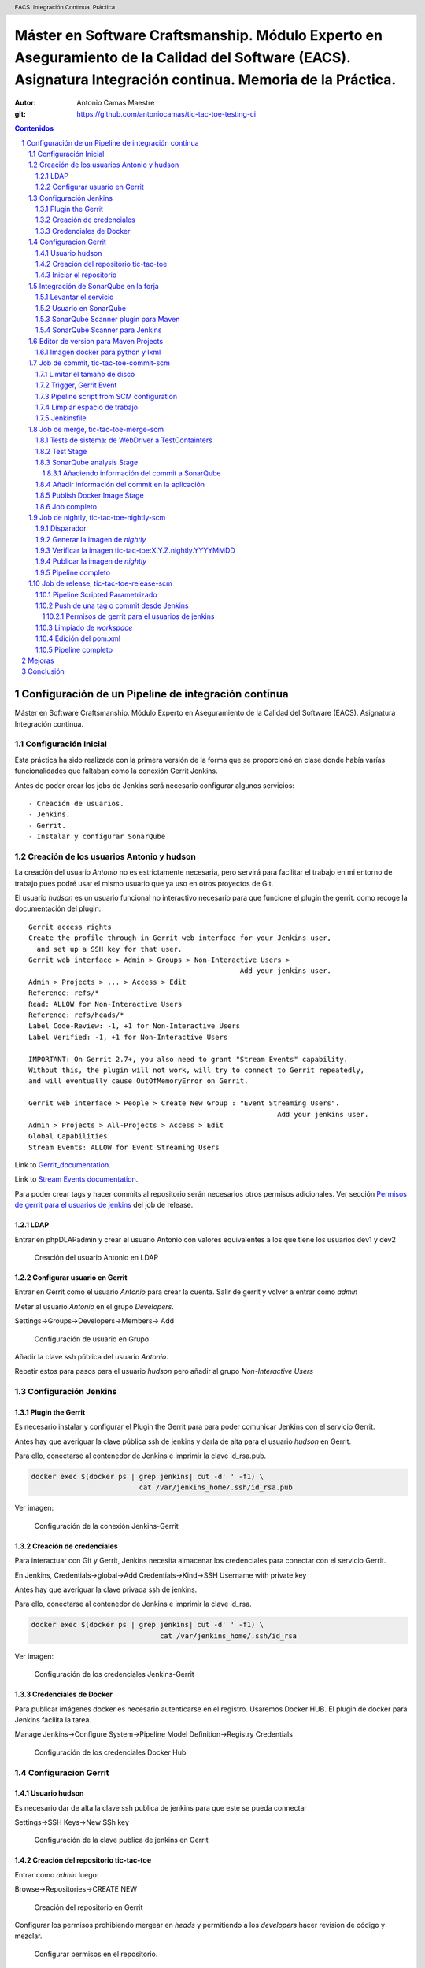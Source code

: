 =============================================================================================================================================================
Máster en Software Craftsmanship. Módulo Experto en Aseguramiento de la Calidad del Software (EACS). Asignatura Integración continua. Memoria de la Práctica.
=============================================================================================================================================================

:Autor: Antonio Camas Maestre
:git: https://github.com/antoniocamas/tic-tac-toe-testing-ci

.. header:: EACS. Integración Continua. Práctica
   
.. sectnum:: 
   
.. contents:: Contenidos
	      
.. raw:: pdf

   PageBreak


Configuración de un Pipeline de integración contínua
========================================================

Máster en Software Craftsmanship. Módulo Experto en Aseguramiento de la Calidad del Software (EACS). Asignatura Integración continua.


Configuración Inicial
---------------------

Esta práctica ha sido realizada con la primera versión de la forma que se proporcionó en clase donde había varías funcionalidades que faltaban como la conexión Gerrit Jenkins.

Antes de poder crear los jobs de Jenkins será necesario configurar algunos servicios::

  - Creación de usuarios.
  - Jenkins.
  - Gerrit.
  - Instalar y configurar SonarQube

Creación de los usuarios Antonio y hudson
-----------------------------------------

La creación del usuario *Antonio* no es estrictamente necesaria, pero servirá para facilitar el trabajo en mi entorno
de trabajo pues podré usar el mismo usuario que ya uso en otros proyectos de Git.

El usuario *hudson* es un usuario funcional no interactivo necesario para que funcione el plugin the gerrit. como recoge la
documentación del plugin::

   Gerrit access rights
   Create the profile through in Gerrit web interface for your Jenkins user,
     and set up a SSH key for that user.
   Gerrit web interface > Admin > Groups > Non-Interactive Users >
                                                      Add your jenkins user.
   Admin > Projects > ... > Access > Edit
   Reference: refs/*
   Read: ALLOW for Non-Interactive Users
   Reference: refs/heads/*
   Label Code-Review: -1, +1 for Non-Interactive Users
   Label Verified: -1, +1 for Non-Interactive Users

   IMPORTANT: On Gerrit 2.7+, you also need to grant "Stream Events" capability.
   Without this, the plugin will not work, will try to connect to Gerrit repeatedly,
   and will eventually cause OutOfMemoryError on Gerrit.

   Gerrit web interface > People > Create New Group : "Event Streaming Users".
                                                               Add your jenkins user.
   Admin > Projects > All-Projects > Access > Edit
   Global Capabilities
   Stream Events: ALLOW for Event Streaming Users


Link to `Gerrit_documentation <http://gerrit-documentation.googlecode.com/svn/Documentation/2.4.2/access-control.html#examples_cisystem>`_.
   
Link to `Stream Events documentation  <https://gerrit-documentation.googlecode.com/svn/Documentation/2.7/access-control.html#capability_streamEvents>`_.
   
Para poder crear tags y hacer commits al repositorio serán necesarios otros permisos adicionales. Ver sección `Permisos de gerrit para el usuarios de jenkins`_ del job de release.
   

LDAP
^^^^

Entrar en phpDLAPadmin y crear el usuario Antonio con valores equivalentes a los que tiene los usuarios dev1 y dev2

.. figure:: resources/config_ldap_create_new_user.png
	 
   Creación del usuario Antonio en LDAP


Configurar usuario en Gerrit
^^^^^^^^^^^^^^^^^^^^^^^^^^^^

Entrar en Gerrit como el usuario *Antonio* para crear la cuenta.
Salir de gerrit y volver a entrar como *admin*

Meter al usuario *Antonio* en el grupo *Developers*.

Settings->Groups->Developers->Members-> Add

.. figure:: resources/config_gerrit_user_to_developer.png
	 
   Configuración de usuario en Grupo

Añadir la clave ssh pública del usuario *Antonio*.

Repetir estos para pasos para el usuario *hudson* pero añadir al grupo *Non-Interactive Users*

    
Configuración Jenkins
----------------------

Plugin the Gerrit
^^^^^^^^^^^^^^^^^

Es necesario instalar y configurar el Plugin the Gerrit para para poder comunicar Jenkins con el servicio Gerrit.

Antes hay que averiguar la clave pública ssh de jenkins y darla de alta para el usuario *hudson* en Gerrit.

Para ello, conectarse al contenedor de Jenkins e imprimir la clave id_rsa.pub.

.. code:: bash
	  
	  docker exec $(docker ps | grep jenkins| cut -d' ' -f1) \
	                            cat /var/jenkins_home/.ssh/id_rsa.pub
	  

Ver imagen:


.. figure:: resources/config_jenkins_gerrit.png
   :alt: Connection Jenkins-Gerrit configuration
	 
   Configuración de la conexión Jenkins-Gerrit 


Creación de credenciales
^^^^^^^^^^^^^^^^^^^^^^^^

Para interactuar con Git y Gerrit, Jenkins necesita almacenar los credenciales para conectar con el servicio Gerrit.

En Jenkins, Credentials->global->Add Credentials->Kind->SSH Username with private key

Antes hay que averiguar la clave privada ssh de jenkins.

Para ello, conectarse al contenedor de Jenkins e imprimir la clave id_rsa.

.. code:: bash
	  
	  docker exec $(docker ps | grep jenkins| cut -d' ' -f1) \
	                                 cat /var/jenkins_home/.ssh/id_rsa
	  

Ver imagen:


.. figure:: resources/config_jenkins_credentials_jenkins.png
   :alt: Connection Jenkins-Gerrit configuration
	 
   Configuración de los credenciales Jenkins-Gerrit 


Credenciales de Docker
^^^^^^^^^^^^^^^^^^^^^^

Para publicar imágenes docker es necesario autenticarse en el registro. Usaremos Docker HUB.
El plugin de docker para Jenkins facilita la tarea.

Manage Jenkins->Configure System->Pipeline Model Definition->Registry Credentials

.. figure:: resources/config_jenkins_credentials_docker.png
	 
   Configuración de los credenciales Docker Hub

   
Configuracion Gerrit
--------------------

Usuario hudson
^^^^^^^^^^^^^^

Es necesario dar de alta la clave ssh publica de jenkins para que este se pueda connectar

Settings->SSH Keys->New SSh key

.. figure:: resources/config_gerrit_ssh_key_admin.png
   :alt: Configuración de la clave publica de jenkins en Gerrit
	 
   Configuración de la clave publica de jenkins en Gerrit



Creación del repositorio tic-tac-toe
^^^^^^^^^^^^^^^^^^^^^^^^^^^^^^^^^^^^

Entrar como *admin* luego:

Browse->Repositories->CREATE NEW

.. figure:: resources/config_gerrit_create_git_respository.png
	 
   Creación del repositorio en Gerrit


Configurar los permisos prohibiendo mergear en *heads* y permitiendo a los *developers* hacer revision de código y mezclar.


.. figure:: resources/config_gerrit_repo_rights.png
	 
   Configurar permisos en el repositorio.

	    
Iniciar el repositorio
^^^^^^^^^^^^^^^^^^^^^^

Esto se puede hacer de diversas formas. Pidiendo a Gerrit que cree el commit inicial, clonando y copiando los archivos del proyecto para añadirlos a un segundo commit ya con nuestro código.

O como lo vamos a hacer aquí en el que no tendremos ese commit inicial vacío.

Partiendo de un directorio que contiene el código fuente de tic-tac-toe-testing. Borrar el directorio *.git* si es que ya existía. Esto no es estricamente necesario, podríamos tener un repositorio con dos remotos, gitHub y nuestro gerrit por ejemplo, pero por simplicidad, trabajaremos solo nuestro Gerrit.

.. code:: bash

   cd tic-tac-toe-testing
   git init
   git remote add origin ssh://antonio@gerrit:29418/tic-tac-toe-testing

   git remove -v
   origin	ssh://antonio@gerrit:29418/tic-tac-toe-testing (fetch)
   origin	ssh://antonio@gerrit:29418/tic-tac-toe-testing (push)

   git branch --set-upstream-to=origin/master master
	  
   gitdir=$(git rev-parse --git-dir)
    scp -p -P 29418 antonio@10.0.2.15:hooks/commit-msg ${gitdir}/hooks/

   git add -A && git commit -m "Add base source code"
	  
   ssh -p 29418 localhost gerrit review --code-review +2 --submit $(git rev-parse HEAD)


Integración de SonarQube en la forja
------------------------------------

Levantar el servicio
^^^^^^^^^^^^^^^^^^^^

Se ha creado un script que levanta el servicio con el mismo estilo que el resto de servicios de la forja con los siguientes parámetros añadidos al fichero *config.rc*

.. code:: bash

    SONARQUBE_NAME=sonarqube
    SONARQUBE_VOLUME=sonarqube-volume
    SONARQUBE_IMAGE_NAME=sonarqube:6.7-community
    SONARQUBE_PORT=8686
    
El código del script *createSonarQube.sh*

.. code:: bash

    #!/bin/bash -x
    set -e

    . config.rc

    # Create SonarQube volume.
    docker volume create --name ${FORGE_PREFIX}-${SONARQUBE_VOLUME}

    # Start Jenkins.
    docker run \
    --name ${FORGE_PREFIX}-${SONARQUBE_NAME} \
    --net ${CI_NETWORK} \
    -p ${SONARQUBE_PORT}:9000 \
    --volume ${FORGE_PREFIX}-${SONARQUBE_VOLUME}:/opt/sonarqube \
    --detach ${SONARQUBE_IMAGE_NAME}


Es buena idea modificar el script *start.sh* para que la siguiente vez que se cree la forja levante tambien SonarQube. No es neceario modificar el resto de scripts *resume.sh*, *stop.sh* o *remove.sh*.

.. code:: bash

    diff --git a/start.sh b/start.sh
    index f7240ca..e17b099 100755
    --- a/start.sh
    +++ b/start.sh
    @@ -43,6 +43,9 @@ done
     # Launching Self Service Password
     ./createLDAPSSP.sh

    +# Launching SonarQube
    +./createSonarQube.sh
    +
     echo "##################"
     echo "###    Done    ###"
     echo "##################"
    @@ -55,3 +58,4 @@ echo "Archiva               -> http://${PUBLIC_IP}:${ARCHIVA_PORT}"
     echo "phpLDAPadmin          -> http://${PUBLIC_IP}:${PHPLDAPADMIN_PORT}/phpldapadmin"
     echo "Self Service Password -> http://${PUBLIC_IP}:${LDAPSSP_PORT}/ssp"
     echo "Apache Service        -> http://${PUBLIC_IP}:${HTTPD_PORT}"
    +echo "SonarQube             -> http://${PUBLIC_IP}:${SONARQUBE_PORT}"


En esta forja no se ha creado una base de datos dedicada para SonarQube y se usa la que trae integrada el propio contenedor. Esto no es suficiente para entornos de producción.
Para este tipo uso se podría seguir la misma aproximación que en el script createGerrit.sh en el que se crea un contenedor de PostGress con su base de datos.


Usuario en SonarQube
^^^^^^^^^^^^^^^^^^^^

En la imagen oficial nos podemos logear con *admin/admin*. La primera vez que entramos se generará un token que podemos usar para autenticar los análisis.


SonarQube Scanner plugin para Maven
^^^^^^^^^^^^^^^^^^^^^^^^^^^^^^^^^^^

En los jobs se usa *Maven* desde contenedores de la imagen docker oficial. Es necesario instalar el plugin de sonarQube como una dependencia más.

Para ello crear el siguiente fichero en el host.

$HOME/.m2/settings.xml

.. code:: xml

    <settings>
      <pluginGroups>
	<pluginGroup>org.sonarsource.scanner.maven</pluginGroup>
      </pluginGroups>
      <profiles>
	<profile>
	  <id>sonar</id>
	  <activation>
	    <activeByDefault>true</activeByDefault>
	  </activation>
	  <properties>
	    <!-- Optional URL to server. Default value is http://localhost:9000 -->
	    <sonar.host.url>
	      http://10.0.2.15:8686
	    </sonar.host.url>
	  </properties>
	</profile>
      </profiles>
    </settings>


Luego para usarlo basta con lanzar un docker como el que sigue:

.. code:: bash

   docker run --rm \
     -v $HOME/.m2:/root/.m2 \
     -v codeurjc-forge-jenkins-volume:/src \
     -w /src/workspace/\$JOB_NAME \
     maven:3.6.1-jdk-8 \
     /bin/bash -c "mvn package sonar:sonar \
        -DskipTests \
        -Dsonar.host.url=http://10.0.2.15:8686 \
        -Dsonar.login=33ed0bb27ac337c11941d22aeaf32f6d80bfe0ae"'''  
    
    
SonarQube Scanner para Jenkins
^^^^^^^^^^^^^^^^^^^^^^^^^^^^^^

Es un plugin que habilita la integración con Jenkins, es capaz de exponer variables de entorno útiles para reportar análisis,
ya tambien para interpretar los resultados de estos análisis.

Instalación:

.. figure:: resources/config_sonarqube_install_plugin.png
	 
   Instalar SonarQube Scanner y reiniciar


En Mange Jenkins->Configure System->SonarQube servers, configurar el servicio de SonarQube de la forja.

   
.. figure:: resources/config_sonarqube_forja_in_jenkins.png
	 
   Dar de alta SonarQube en Jenkins

Uso en el pipeline:
	    
.. code:: groovy

    stage('SonarQube analysis'){
      withSonarQubeEnv {
	sh '''docker run --rm \
	  -v $HOME/.m2:/root/.m2 \
	  -v codeurjc-forge-jenkins-volume:/src \
	  -w /src/workspace/\$JOB_NAME \
	  maven:3.6.1-jdk-8 \
	  /bin/bash -c "mvn clean package \$SONAR_MAVEN_GOAL \
	  -DskipTests \
	  -Dsonar.host.url=\$SONAR_HOST_URL \
	  -Dsonar.login=33ed0bb27ac337c11941d22aeaf32f6d80bfe0ae"'''
       }
       archiveArtifacts 'target/sonar/report-task.txt'
    }

	  

Editor de version para Maven Projects
-------------------------------------

Habrá varios jobs que necesitan leer y actualizar el número de version del projecto Maven.
La solución para editar propuesta en los apuntes de la asignatura es usar *sed* pero particularmente no la considero la más apropiada para editar ficheros con formato xml.

Así pues he buscado utilidades que asistan en el manejo del *pom.xml*. He encontrado algunas para la lectura y otras para la escritura. Sin embargo todas ellas requieren que para dar respuesta a los requisitos de la practica se combinen con algún programa que soporte expresiones regulares y transformacion de cadenas de carácteres cmo *sed*, *grep*, *awk*. Esto en sí no es malo, pero ya require un poco de desarrollo propio.

Particularmente me resulta más cómodo hacer un programita en python. En Internet ya existen algunos que se pueden usar de base y modificar para que hagan lo que requieren los requisitos.

En realidad el argumento de más fuerza para realizar el desarrollo en python ha sido que se parece mucho a lo que tenemos en producción en la empresa y presenta a pequeña escala los mismos problemas que nuestro entorno de CI. Estoy usando este trabajo como prueba de concepto para solventar los grandes problemas de dependencias entre código propio, distintas versiones de librerías de terceros y ramas antiguas. Creo que crear imagenes docker nos puede ayudar con la mantenibilidad del entorno. Actualmente hay una persona asignada un año entero a transformar scripts en python2 a python3. Con soluciones de este tipo podríamos ahorrar mucho esfuerzo. Justifico de esta forma el "Matar moscas a cañonazos" y no usar maven *help:version* y demás utilidades.

Se ha desarrollado una pequeña utilidad en python para realizar las operaciones de lectura y actualización de la version del proyecto en fichero pom.xml

tic-tac-toe-testing/continous_integration/pom_version_updater/pom_version_updater.py

.. code:: python

    #! /usr/bin/env python
    #
    # coding: utf-8
    """
    version updater script for Maven projects.
    Reads pom.xml, parses the version, increments it and writes an
    updated pom to stdout.

    Usage:
	pom-version-updater.py [-i][-r] [-v <new version number>] [path to pom.xml]

    Options:
	-r  readversion: just prints the version number without suffix
	-i  Edit pom.xml in place, instead of writing result to stdout
	-c  confirm current version. Removes suffix.
        -v  specify a version number, e.g. "1.23".
                                  It will add a suffix if not provided

    If pom.xml file is not specified, the script will look in the
    current working directory.

    Tested with Python 2.7.5 and 3.7.
    Requires lxml.
    """
    import sys
    import getopt
    import os.path
    from lxml import etree as ET

    SUFFIX = "-SNAPSHOT"

    class InvalidVersion(Exception):
	def __init__(self, msg):
	    self.msg = msg
	def __str__(self):
	    return "Invalid version: " + self.msg


    def main(args):
	version_to_write = None
	in_place = False
	readversion = False
	remove_suffix = False
	pom_xml = './pom.xml'

	try:
	    opts, args = getopt.getopt(
		args, 'rv:ich', ['readversion', 'version',
				 'inplace', 'remove_suffix' ,'help'])
	except getopt.GetoptError:
	    usage()
	    return False

	for opt, value in opts:
	    if opt in ('-h', '--help'):
		usage()
		return False
	    elif opt in ('-v', '--version'):
		version_to_write = add_suffix_to_version(value)
	    elif opt in ('-i', '--inplace'):
		in_place = True
	    elif opt in ('-r', '--readversion'):
		readversion = True
	    elif opt in ('-c', '--remove_suffix'):
		remove_suffix = True
	    else:
		usage()
		return False

	if len(args) > 0:
	    pom_xml = args[0]
	if not os.path.isfile(pom_xml):
	    log("ERROR: Could not find pom.xml file: %s" %pom_xml)
	    usage()
	    return False

	try:
	   bump(pom_xml, version_to_write,
	        in_place, readversion, remove_suffix)
	    return True
	except InvalidVersion as e:
	    log(e)
	    return False

    def usage():
	print(__doc__)

    def add_suffix_to_version(value):

	retval = value
	if not value.endswith(SUFFIX):
	    retval =  value + SUFFIX
	return retval

    def remove_suffix_from_version(value):

	if value.endswith(SUFFIX):
	    return value.split(SUFFIX)[0]
	return value


   def bump(pom_xml, version_to_write,
	    in_place, readversion, remove_suffix):

	parser = ET.XMLParser(remove_comments=False)
	xml = ET.parse(pom_xml, parser=parser)

	# Find the project's current version
	version_tag = xml.find("./{*}version")
	if version_tag == None:
	    raise InvalidVersion(
		"pom.xml does not appear to have a <version> tag")
	current_version = version_tag.text

	# If dry run, just print the next version and exit
	if readversion:
	    print(remove_suffix_from_version(current_version))
	    return

	# update version by removing suffix
	if remove_suffix:
	    version_to_write = remove_suffix_from_version(current_version)

	# Update the XML
	version_tag.text = version_to_write

	if in_place:
	    # Write back to pom.xml
	    write_xml_to_file(xml, pom_xml)
	else:
	    # Print result to stdout
	    print_xml(xml)

    def write_xml_to_file(xml, output_file):
	with open(output_file, 'wb') as f:
	    f.write(ET.tostring(
		xml, encoding="utf-8", xml_declaration=True))

    def print_xml(xml):
	result = ET.tostring(
	    xml, encoding="utf-8", xml_declaration=True)
	if sys.hexversion >= 0x03000000:
	    # Python 3.x
	    sys.stdout.buffer.write(result)
	else:
	    # Python 2.x
	    print(result)

    def log(msg):
	sys.stderr.write(str(msg) + '\n')

    if __name__ == '__main__':
	sys.exit(not main(sys.argv[1:]))

Este script de python habrá de ejecutarse en jobs de jenkins para actualizar y leer ficheros pom.xml, pero tiene varias dependencias que el entorno de ejecución de jenkins
no sabrá satisfacer correctamente, como por ejemplo python 3.7 y la dependia lxml. Como hemos visto en la asignatura docker nos ayuda a resolver dependencias dentro de un
entorno de ejecución. Se ha creado por tanto una image docker que satisface dichas dependencias.

Imagen docker para python y lxml
^^^^^^^^^^^^^^^^^^^^^^^^^^^^^^^^

Existe una imagen docker oficial de python que se usará como base para ejecutar python, y sobre ella se añadirá la dependencia lxml que a su vez necesita un entorno de compilación
c++ para poder ser instalada.

Por tanto se ha creado *tic-tac-toe-testing/continous_integration/pom_version_updater/python_enviroment_image/Dockerfile* partiendo de una version python alpine para optimizar el espacio en disco:

.. code:: bash

    FROM python:3.7-alpine

    RUN apk add --update --no-cache --virtual .build-deps \
	    g++ \
	       python-dev \	
	       libxml2 \	
	       libxml2-dev && \
	       apk add libxslt-dev && \
	       pip install --no-cache-dir lxml && \
	       apk del .build-deps	  



La construimos y subimos a docker hub para que pueda ser usada en Jenkins directamente

.. code:: bash

   cd
   docker build -t atonich/python3-lxml:latest .

   docker login
   docker push atonich/python3-lxml:latest
     ...
     latest: digest: sha256:2065dbb138f9dade308678 ...
   docker logout

   cd ..
   docker run --rm -v $PWD/:/app -w /app atonich/python3-lxml \
	  sh -c "python3 pom-version-updater.py -h"

      version updater script for Maven projects.
      Reads pom.xml, parses the version, increments ...

      Usage:
	  pom-version-updater.py [-i][-r] [-v <new version number>] [path to pom.xml]
      ...
  
Job de commit, tic-tac-toe-commit-scm
-------------------------------------

El job *tic-tac-toe-commit-scm* es de tipo Pipeline, tiene configurado el trigger con gerrit events.
Es ejecutado cada vez que se sube un parche a Gerrit. Lanza los tests unitarios y de integración utilizádose para verificar el parche.


Limitar el tamaño de disco
^^^^^^^^^^^^^^^^^^^^^^^^^^

Para evitar que la historia de este job ocupe mucho espacio es disco es recomendable borrar builds antiguas automaticamente.
Los valores dependerán del proyecto y los recursos disponibles. Para este job la historia queda limitada a 10 ejecuciones.

.. figure:: resources/job_commit_discard_old_builds.png
	 
   Historia limitada a 10 ejecuciones



Trigger, Gerrit Event
^^^^^^^^^^^^^^^^^^^^^

.. figure:: resources/config_commit_job_gerrit_trigger.png
	 
   Configurar Gerrit Trigger en commit job para cualquier rama



Pipeline script from SCM configuration
^^^^^^^^^^^^^^^^^^^^^^^^^^^^^^^^^^^^^^

Para ejecutar un jenkinsfile incluido en el repositorio bajo test es necesario configurar el job como en la imagen. Así descargará la version del script del job
como está en la version del cambio en gerrit y lo ejecutará.

.. figure:: resources/job_commit_pipeline_script_scm_git.png
	 
   Descargar el script del job del cambio del cambio en gerrit

Limpiar espacio de trabajo
^^^^^^^^^^^^^^^^^^^^^^^^^^

Cuando se hacen jobs de Jenkins hay que pensar en como dejar el directorio de trabajo para que la siguiente ejecución sea ópima y exitosa. Lo más limpio sería empezar con espacio vació, sin embargo tendríamos que descargar el repositorio de Git siempre desde cero, lo que no es óptimo, por el plugin de Git para Jenkins tiene lógica para aprovechar clonados anteriores y hacer descargas diferenciales. Por todo esto la opción más recomendable es borrar todo aquello que no sea de Git, lo que hace forma cómoda el comando:

.. code:: bash

	  git clean -dfx

Jenkinsfile
^^^^^^^^^^^

Código del pipeline del job

.. code:: groovy

    node {
	stage('Preparation') {
	    // Fetch the changeset to a local branch using the build parameters 
	    // provided to the build by the Gerrit plugin...
	    checkout(
		[$class: 'GitSCM', branches: [[name: '$GERRIT_BRANCH']],
		 doGenerateSubmoduleConfigurations: false,
		 extensions: [[$class: 'BuildChooserSetting',
			       buildChooser: [$class: 'GerritTriggerBuildChooser']]],
		 submoduleCfg: [],
		 userRemoteConfigs: [
		            [credentialsId: 'hudson_gerrit',
			     refspec: '$GERRIT_REFSPEC',
			     url: 'ssh://10.0.2.15:29418/tic-tac-toe-testing']]
		]
	    )
	}
	try {
	    stage('Build') {
		// Run the build
		sh '''docker run --rm \
			-v $HOME/.m2:/root/.m2 \
			-v codeurjc-forge-jenkins-volume:/src \
			-w /src/workspace/\$JOB_NAME \
			maven:3.6.1-jdk-8 \
			/bin/bash -c "mvn package -DskipTests"'''
	    }
	    stage('Test') {
		// Run the Tests
		sh '''docker run --rm \
			-v $HOME/.m2:/root/.m2 \
			-v codeurjc-forge-jenkins-volume:/src \
			-w /src/workspace/\$JOB_NAME \
			maven:3.6.1-jdk-8 \
		        /bin/bash -c \
		            "mvn test -Dtest=BoardTest*,TicTacToeGameTest.java"'''
	    }
	}
	catch (exc){
	    echo 'Build Failed'
	    currentBuild.result = 'FAILURE'
	}
	finally {
	    stage('Result'){
		junit 'target/**/*.xml'
	    }
	    sh 'git clean -dfx'
	}
    }



Job de merge, tic-tac-toe-merge-scm
-------------------------------------

El job *tic-tac-toe-merge-scm* es de tipo Pipeline, tiene configurado el trigger con el evento de *submit* en el repositorio de gerrit .
Es ejecutado cada vez que se mergea un commit en cualquier rama. Lanza los tests unitarios y de sistema guardando los artefactos de test. Publica el código en sonarQube y sube una imagen a Docker Hub.

¡Además es capaz de añadir la información de commit en SonarQube para aumentar trazabilidad!

Tests de sistema: de WebDriver a TestContainters
^^^^^^^^^^^^^^^^^^^^^^^^^^^^^^^^^^^^^^^^^^^^^^^^

Es un proceso aparentemente sencillo pero realmente complicado si no tienes experiencia en Java y TestContainers. Aprender la tecnología de testcontainer es complejo. Desde qué versión usar a
aprender como encontrar, depurar y solucionar la miriada de errores que aparecen, lleva muchas horas de trabajo. 

La versión de TestContainers 1.7 que aparece en otros ejemplos de la asignatura no funciona. Posiblemente porque usa la tag latest de contenedores auxiliares como el de VNC.
En la versión 1.11.1 aparece solventado este problema, ahora se usa una tag más específica para los todos los contenedores auxiliares.

Para poder usar TestContainers en el proyecto, añadir al *pom.xml* la siguientes dependencias.

.. code:: xml

   <dependency>
     <groupId>org.testcontainers</groupId>
     <artifactId>testcontainers</artifactId>
     <version>1.11.1</version>
   </dependency>
   <dependency>
     <groupId>org.testcontainers</groupId>
     <artifactId>selenium</artifactId>
     <version>1.11.1</version>
   </dependency>    

Hay un error en TestContainters que hace que deje de funcionar tras haber levantado  contenedores un número de veces. No se puedan iniciar más contenedores porque no puede asignar una red.
Limpiando las redes vuelve a funcionar, pero desconozco la razón ráiz de este error, debe ser un bug en el contenedor Ryuk.


Si esto ocurre ejecutar este comando para borrar las redes no usadas por al menos un contenedor. ¡No ejecutar con la forja parada!

.. code:: bash

   docker network prune

 
Test Stage
^^^^^^^^^^

En esta fase del job se lanzan los test unitarios y de sistema, publicando los resultados como junit y guardando los videos de los test de sistema como artefactos.

La aplicación corre dentro de un contenedor *Maven* por lo que hay que exponer el puerto donde escucha al host. Es necesario cambiar el puerto por defecto de Spring pues
este es usado por gerrit, se ha cambiado el código de la aplicación para permitirlo. La url de los test ya no puede ser localhost porque los *browser* corren dockerizados
por *TestContainers*, por tanto la url donde alcanzar la aplicación se pasa como una propiedad a la JVM, APP_URL.

el comando de docker para lanzar los test es:

.. code:: groovy

   stage('Test') {
   // Run the build
   sh '''docker run --rm \
   -v /var/run/docker.sock:/var/run/docker.sock \
   -v $HOME/.m2:/root/.m2 \
   -v codeurjc-forge-jenkins-volume:/src \
   -w /src/workspace/\$JOB_NAME \
   -p 7070:7070 \
   maven:3.6.1-jdk-8 \
   /bin/bash -c "mvn test -DAPP_URL=http://10.0.2.15:7070/"'''
   }

Como resultado de esta fase archivan los resultados de test en formato *junit* y los videos de los test de sistema en formato *flv*.
   
SonarQube analysis Stage
^^^^^^^^^^^^^^^^^^^^^^^^

Se Analiza la calidad del código con SonarQube, publicando los resultados del análisis en este servicio.

Para ello:

.. code:: groovy 

   stage('SonarQube analysis'){
     withSonarQubeEnv {
       sh '''docker run --rm \
         -v $HOME/.m2:/root/.m2 \
	 -v codeurjc-forge-jenkins-volume:/src \
	 -w /src/workspace/\$JOB_NAME \
	 maven:3.6.1-jdk-8 \
	 /bin/bash -c "mvn clean package \$SONAR_MAVEN_GOAL \
	   -DskipTests \
	   -Dsonar.host.url=\$SONAR_HOST_URL \
	   -Dsonar.login=33ed0bb27ac337c11941d22aeaf32f6d80bfe0ae"'''
     }
   ...

Este código es capaz de mandar a analizar y publicar el resultado en el servidor.
 
Añadiendo información del commit a SonarQube
""""""""""""""""""""""""""""""""""""""""""""

En el servidor de SonarQube se pierde toda información de Git, lo que dificulta la trazabilidad. Para mejorar esta trazabilidad,
se creará un evento de tipo *OTHER* asociado a cada análisis usando el WEB API de SoarQube.

Para ello primero hay que asegurar que pipeline espera a que el análisis termina usando el plugin de SonarQube (waitForQualityGate()):

.. code:: groovy
	  
  //sleep needed due to a bug in waitForQualityGate waiting forever without it
  sleep(10)
  // Just in case something goes wrong, pipeline will be killed after a timeout	  
  timeout(time: 1, unit: 'HOURS') { 
    def qg = waitForQualityGate() // This directive uses the taskId file
    if (qg.status != 'OK') {
	  error "Pipeline aborted due to quality gate failure: ${qg.status}"
    }
  }
	  

Tras finalizar el análisis primero se hace una query para conseguir el *analysisId*, parámetro necesario para asignar la etiqueta con el commit a análisis correcto.
Todo esto ha quedado encapsulado en un script que hace las veces de cliente de la Web API de sonarQube.

Código del pipeline que reporta el commit:

.. code:: groovy

   withSonarQubeEnv {
     sh '''./continous_integration/sonarqube/event_create_api_rest.sh \
       -v --sq-url \$SONAR_HOST_URL \
       --sq-report target/sonar/report-task.txt \
       --git-ref \$GERRIT_PATCHSET_REVISION'''
   }
   archiveArtifacts 'target/sonar/report-task.txt'


Código del cliente:

.. code:: bash
   
    #!/bin/bash

    set -x

    SONARQUBE_URL=""
    ANALYSIS_ID=""
    GIT_REF=""
    TASKDETAILS=task_details.json

    usage()
    {
    cat <<EOF
	usage: $0 --sq-report <file> --sq-url <url> --git-ref <git reference> [options]

	This script starts the dp-raf flow for Heuristics Releases

	Mandatory:
	--sq-report          path to sonarQube report file (report-task.txt)
	--sq-url             typicaly http://localhost:9000
	--git-ref            Git reference: commit-id, tag

	 Options:
	-h/--help                   Show this message.
	-v                          Be verbose.
    EOF
	return 0
    }

    function parseArguments()
    {
	OPTS=`getopt -o hv -l help,sq-report:,sq-url:,git-ref: -- "$@"`

	eval set -- "$OPTS"

	while [ $# -gt 0 ]
	do
	    case $1 in
		-h | --help)
		    usage
		    exit 0
		    ;;
		--sq-report)
		    SONARQUBE_REPORT=$2
		    shift; shift
		    ;;
		--sq-url)
		    SONARQUBE_URL=$2
		    shift; shift
		    ;;
		--git-ref)
		    GIT_REF=$2
		    shift; shift
		    ;;
		-v)
		    BE_VERBOSE='y'
		    set -x
		    shift;
		    ;;
		--)
		    shift
		    break
		    ;;
		(-*)
		    echo "$0: unrecognized option $1" 1>&2
		    exit 1
		    (*)
		    break
		    ;;
	    esac
	done
	return 0
    }

    function getTaskDetails ()
    {

	[[ -f "${TASKDETAILS}" ]] && rm "${TASKDETAILS}"
	wget ${ceTaskUrl} -O "${TASKDETAILS}"
	return $?
    }

    function getAnalysisID ()
    {
        local analysis_id=`python -c "import json; fd=open('"${TASKDETAILS}"'); \
                                      answer=json.loads(fd.readline()); \
	                              print answer['task']['analysisId']; fd.close()"`

        [[ -z "$analysis_id" ]] && echo "AnalysisId not found" && \
                                               cat "${TASKDETAILS}" && return 1;
	echo ${analysis_id}
	return 0
    }

    #####################
    #### MAIN METHOD ####
    #####################
    parseArguments $@

    source ${SONARQUBE_REPORT}
    getTaskDetails
    ANALYSIS_ID=$(getAnalysisID)

    curl \
      -i -X "POST" -u admin:admin \
       ${SONARQUBE_URL}/api/project_analyses/create_event?analysis=${ANALYSIS_ID}\&\
                                                           category=OTHER\&name=${GIT_REF}


.. figure:: resources/sonarqube_commit_tracability_example.png
	 
   Vista de la trazabilidad por commit en SonaQube


Añadir información del commit en la aplicación
^^^^^^^^^^^^^^^^^^^^^^^^^^^^^^^^^^^^^^^^^^^^^^

Podemos aprovechar los plugins para el proyecto java *Git Commit Plugin* y *Spring Boot Actuator*.


Instalar *Git Commit Plugin*:

.. code:: xml

   <plugin>
	  <groupId>pl.project13.maven</groupId>
	  <artifactId>git-commit-id-plugin</artifactId>
   </plugin>


Para instalar y usar *Spring Boot Actuator* habrá que añadir la dependencia al *pom.xml*:

.. code:: xml

   <dependency>
	  <groupId>org.springframework.boot</groupId>
	  <artifactId>spring-boot-starter-actuator</artifactId>
   </dependency>


Así basta con empaquetar dentro del repositorio de GIt con *mvn package* y tendremos como resultado algo como lo que muestra la siguiente figura en el recurso /info
   
.. figure:: resources/spring_commit_info.png
	 
   Ejemplo de la trazabilidad de git desde el API REST

   
   
Publish Docker Image Stage
^^^^^^^^^^^^^^^^^^^^^^^^^^

Este job  genera una imagen Docker en la que se incluye como label el identificador del commit para facilitar la trazabilidad.
Se publicará la imagen en DockerHub con el tag dev en repositorio *tic-tac-toe-testing* del usuario *Atonich*.

Enlace al repositorio `atonich/tic-tac-toe-testing <https://cloud.docker.com/repository/docker/atonich/tic-tac-toe-testing>`_.


Si queremos levantar el *.jar del proyecto es necesario especificar donde está el main del proyecto en un fichero *Manifest*. Afortunadamente el
framework Spring puede ayudar en esta tarea agregando un plugin. Basta con añadir lo siguiente al *pom-xml*:

.. code:: xml

   <plugin>
     <groupId>org.springframework.boot</groupId>
     <artifactId>spring-boot-maven-plugin</artifactId>
     <version>1.5.9.RELEASE</version>
     <executions>
       <execution>
	 <goals>
	   <goal>repackage</goal>
	 </goals>
       </execution>
     </executions>
   </plugin>
	


   
Creación de la imagen. Se ha creado un script para construir la imagen docker incluyendo *labels*.


build-image-with-tag.sh:

.. code:: bash


    #!/bin/bash

    set -x

    TAG=$1

    docker build \
	   --build-arg GIT_COMMIT=$(git rev-parse HEAD) \
           --build-arg COMMIT_DATE=$(git log -1 \
                                  --format=%cd --date=format:%Y-%m-%dT%H:%M:%S) \
	   -t atonich/tic-tac-toe-testing:$TAG .

Dockerfile:

.. code:: bash

    FROM openjdk:8-jre

    ARG GIT_COMMIT=unspecified
    LABEL git_commit=$GIT_COMMIT

    ARG COMMIT_DATE=unspecified
    LABEL commit_date=$COMMIT_DATE

    COPY *.jar /usr/app/app.jar
    WORKDIR /usr/app
    CMD [ "java", "-jar", "app.jar" ]


Las imágenes contruidas así contendrán etiquetas documentando su reación con el repositorio de git.
Es siguiente comando da el contexto de la imagen:

.. code:: bash


   docker inspect --format "{{ .Config.Labels }}" \
	  atonich/tic-tac-toe-testing:dev

   map[commit_date:2019-04-26T00:30:23 git_commit:547fdcc906bbbe0f84d...]


Código de su uso en el pipeline en jenkins:


.. code:: groovy

   stage('Docker Image') {
     withDockerRegistry(credentialsId: 'atonich_dockerhub') {
        sh ''' mv target/*.jar continous_integration/build/'''
	sh ''' cd continous_integration/build && ./build-image-with-tag.sh dev'''
	sh ''' docker push atonich/tic-tac-toe-testing:dev'''
     }
   }

El contexto *withDockerRegistry* se encarga de autenticarse en el registro publico *Docker Hub* con los credenciales que fueron previamente configurados. 

Por supuesto hay más formas de hacer esto usando el plugin de docker para jenkins.


Job completo
^^^^^^^^^^^^^^

Configuración del disparador del job.

.. figure:: resources/job_merge_gerrit_trigger.png
	 
   Configuración del disparador de merge.


El código del pipeline de job completo:

.. code:: groovy

    node {
	stage('Preparation') {
	    checkout(
		[$class: 'GitSCM', branches: [[name: '$GERRIT_BRANCH']],
		 doGenerateSubmoduleConfigurations: false,
		 extensions: [
		     [$class: 'BuildChooserSetting',
		      buildChooser: [$class: 'GerritTriggerBuildChooser']]],
		 submoduleCfg: [],
		 userRemoteConfigs: [
		      [credentialsId: 'hudson_gerrit',
		       refspec: '$GERRIT_REFSPEC',
		       url: 'ssh://10.0.2.15:29418/tic-tac-toe-testing']]
		]
	    )
	}
	try {
	    stage('Test') {
		// Run the build
		sh '''docker run --rm \
		      -v /var/run/docker.sock:/var/run/docker.sock \
		      -v $HOME/.m2:/root/.m2 \
		      -v codeurjc-forge-jenkins-volume:/src \
		      -w /src/workspace/\$JOB_NAME \
		      -p 7070:7070 \
		      maven:3.6.1-jdk-8 \
		        /bin/bash -c \
		           "mvn test -DAPP_URL=http://10.0.2.15:7070/"'''
	    }
	    stage('SonarQube analysis'){
		withSonarQubeEnv {
		    sh '''docker run --rm \
		      -v $HOME/.m2:/root/.m2 \
		      -v codeurjc-forge-jenkins-volume:/src \
		      -w /src/workspace/\$JOB_NAME \
		      maven:3.6.1-jdk-8 \
		      /bin/bash -c "mvn clean package \$SONAR_MAVEN_GOAL \
			 -DskipTests \
			 -Dsonar.host.url=\$SONAR_HOST_URL \
			 -Dsonar.login=33ed0bb27ac337c11941d22aeaf32f6d80bfe0ae"'''
		}
		//sleep needed due to a bug in waitForQualityGate
		sleep(10)
		// Job will be killed after a timeout
		timeout(time: 1, unit: 'HOURS') {
		    def qg = waitForQualityGate() 
		    if (qg.status != 'OK') {
		       error "Pipeline aborted due to \
		              quality gate failure: ${qg.status}"
		    }
		}
		withSonarQubeEnv {
		  sh '''./continous_integration/sonarqube/event_create_api_rest.sh \
			  -v --sq-url \$SONAR_HOST_URL \
			  --sq-report target/sonar/report-task.txt \
		        --git-ref \$GERRIT_PATCHSET_REVISION'''
		}
		archiveArtifacts 'target/sonar/report-task.txt'
	    }
	    stage('Docker Image') {
		withDockerRegistry(credentialsId: 'atonich_dockerhub') {
		    sh ''' mv target/*.jar continous_integration/build/'''
		    sh ''' cd continous_integration/build && \
		                         ./build-image-with-tag.sh dev'''
		    sh ''' docker push atonich/tic-tac-toe-testing:dev'''
		}
	    }
	}
	catch (exc){
	    echo 'Build Failed'
	    currentBuild.result = 'FAILURE'
	}
	finally {
	    stage('Result'){
		archiveArtifacts 'target/*.flv'
		junit 'target/**/*.xml'
	    }

	    //clean up
	    sh 'git clean -dfx'
	    sh '''docker rmi $(docker images -f "dangling=true" -q)'''
	}
    }
	  

En jenkins se puede ver los enlaces al cambio en gerrit, el analásis en sonarQube, los resultados de los tests y los artefactos.

.. figure:: resources/job_merge_sucessfull_execution.png
	 
   Ejemplo de ejecución exitosa.


Job de nightly, tic-tac-toe-nightly-scm
---------------------------------------

El job *tic-tac-toe-nightly-scm* es de tipo Pipeline, tiene configurado el trigger automatico tipo cron para que se ejecute todas las noches a las 1:00 am.
Primero ejecuta los tests unitarios y de sistema, si los pasa publica una image docker con el tag siguiendo el formato X.Y.Z.nightly.YYYYMMDD. Lanza los test de sistema contra la web ejecutando desde la imagen recien generada. Si los tests pasan, esa imagen se sube de nuevo a DockerHub con el tag “nightly”.


Disparador
^^^^^^^^^^

Configuración del disparador del job estilo *cron* que lo ejecutará en cualquier minuto de la 1 AM todos los días de la semana.

.. figure:: resources/job_nightly_trigger.png
	 
   Configuración del disparador. 1:XX L-D.


Tambien se podía haber optado por poner *@midnight* que lo ejecutaría en cualquier momento entre 12:00 AM y 2:59 AM.


Generar la imagen de *nightly*
^^^^^^^^^^^^^^^^^^^^^^^^^^^^^^

Para obtener la tag de nightly hay que leer el *pom.xml* del proyecto. Para ello se usa el script *pom_version_updater.py* descrito en la sección `Editor de version para Maven Projects`_. Una vez obtenida la versión sin sufijo se construye la tag con formato x.y.x.nightly.YYMMDD llamando al comando *date*.

Para construir la imagen docker se usa el script *build-image-with-tag.sh* que ya se usa en el job de *merge*.

Finalmente se publica con *docker push*.

Código groovy:

.. code:: groovy

	stage('Create Candidate Image') {

	    def getVersion = '''docker run --rm \
             -v codeurjc-forge-jenkins-volume:/app \
             -w /app/workspace/\$JOB_NAME/continous_integration/pom_version_updater/ \
             atonich/python3-lxml \
             sh -c "python3 pom-version-updater.py -r ../../pom.xml"'''
	    
	    def currentVersion = sh(returnStdout: true, script: getVersion).trim()
	    def theDate = sh(returnStdout: true, script: 'date +%Y%m%d').trim()
	    tag = currentVersion + '.nightly.' + theDate
	    echo tag

	    //puts the variable into the enviroment
	    env.tag = tag
	    
	    sh ''' mv target/*.jar continous_integration/build/'''
	    sh ''' cd continous_integration/build && \
	                                  ./build-image-with-tag.sh "$tag"'''
	    
	    withDockerRegistry(credentialsId: 'atonich_dockerhub') {
		sh ''' docker push atonich/tic-tac-toe-testing:"$tag"'''
	}
	  



Verificar la imagen tic-tac-toe:X.Y.Z.nightly.YYYYMMDD
^^^^^^^^^^^^^^^^^^^^^^^^^^^^^^^^^^^^^^^^^^^^^^^^^^^^^^

Lanzar test de sistema contra la App corriendo en una imagen, requiere modificar los test de sistema para que no lenvanten la aplicación al ejecutarse, y que lean la URL de la applicación como un parámetro de entrada. Se ha añadido por tanto el flag *-DDontStartApp* y la propiedad *-DAPP_URL*.

Código Java para leer estos parámetros desde los tests de sistema:

.. code:: java

	  @BeforeClass
	  public static void setupClass() {
	     if (Boolean.getBoolean("DontStartApp"))
	        return;

	     WebApp.startOnPort("7070");
	   }

	   @AfterClass
	   public static void teardownClass() {
	      if (Boolean.getBoolean("DontStartApp"))
	         return;

	      WebApp.stop();
	   }

          ...
	   
	  public String getAppUrl() {
	    return System.getProperty("APP_URL");
	  }

	  @Test
	  public void TicTacToeWeb_Generic_System_Test() throws InterruptedException {
	     for(RemoteWebDriver driver : drivers) {
	        driver.get(this.getAppUrl());
	     }

	  ...



Así pues para usarlo primero hay que levantar un contenedor con la aplicación. Luego decirle a los tests que no levanten la aplicación e indicarles en qué dirección está nuestro contenedor escuchando.

.. code:: groovy

  stage('Verify Image')
  {
      env.tag = tag
      sh '''docker run --rm -d --name nigthly_job \
      -p 7070:8080 \
      atonich/tic-tac-toe-testing:"$tag"'''

      sh '''docker run --rm \
      -v /var/run/docker.sock:/var/run/docker.sock \
      -v $HOME/.m2:/root/.m2 \
      -v codeurjc-forge-jenkins-volume:/src \
      -w /src/workspace/\$JOB_NAME \
      maven:3.6.1-jdk-8 \
      /bin/bash -c \
      "mvn test -DAPP_URL=http://10.0.2.15:7070/ \
		     -DDontStartApp=true \
		     -Dtest=TicTacToeWebTest.java"'''

  }


Tras los tests habrá que parar el contenedor de la aplicación.  Esto se hace al final del job y no en la misma fase en la que se lanzan los tests. Esto es así para asegurar que la linea de *docker stop* siempre se ejecuta. Si se pusiera justo despues de ejecutar los tests, en el caso de alguno fallará la siguiente linea no se ejecutaría y el contenedor nunca se pararía.


.. code:: groovy

  finally {

     ...

      //clean up
     sh '''git clean -dfx'''
     sh '''docker stop $(docker ps -a --filter "name=nigthly_job" \
				      --format "{{ .Names }}") || true'''
     sh '''docker rmi $(docker images -f "dangling=true" -q) || true'''
  }
	  

Limpieza en ocasiones se crean imagenes sin nombre *dangling*. Es una buena práctica eliminarlas tras la creación de imagenes con docker rmi.

Los comandos que paran la imageen docker y que borran las imágenes podría fallar si no hay contenedor corriendo o si no hay imágenes sin nombre. Se añade *|| true* para el que pipeline no falle en estos casos.
    
   
Publicar la imagen de *nightly*
^^^^^^^^^^^^^^^^^^^^^^^^^^^^^^^

Si lo tests pasan se retagea la imagen y se vuelve a subir. No es necesario por tanto crear una nueva imagen. Basta con usar el comando *docker tag*.

.. code:: groovy


  stage('Publish Nightly Image')
  {
      env.tag = tag
      sh '''docker tag atonich/tic-tac-toe-testing:"$tag" \
                                 atonich/tic-tac-toe-testing:nightly'''
      withDockerRegistry(credentialsId: 'atonich_dockerhub') {
	  sh '''docker push atonich/tic-tac-toe-testing:nightly'''
      }
  }
	  

Pipeline completo
^^^^^^^^^^^^^^^^^

.. code:: groovy

    node {
	def tag = ''
	stage('Preparation') {

	    final scmVars = checkout(
		[$class: 'GitSCM', branches: [[name: '*/master']],
		 doGenerateSubmoduleConfigurations: false,
		 extensions: [], submoduleCfg: [],
		 userRemoteConfigs: [
			[credentialsId: 'hudson_gerrit',
			 url: 'ssh://10.0.2.15:29418/tic-tac-toe-testing']]]
	    )
	    echo "scmVars: ${scmVars}"
	    echo "scmVars.GIT_COMMIT: ${scmVars.GIT_COMMIT}"
	    echo "scmVars.GIT_BRANCH: ${scmVars.GIT_BRANCH}"
	}
	try {
	    stage('Build') {
		sh '''docker run --rm \
		    -v $HOME/.m2:/root/.m2 \
		    -v codeurjc-forge-jenkins-volume:/src \
		    -w /src/workspace/\$JOB_NAME \
		    maven:3.6.1-jdk-8 \
			/bin/bash -c "mvn package -DskipTests"'''
	    }
	    stage('Repository Test') {
		sh '''docker run --rm \
		      -v /var/run/docker.sock:/var/run/docker.sock \
		      -v $HOME/.m2:/root/.m2 \
		      -v codeurjc-forge-jenkins-volume:/src \
		      -w /src/workspace/\$JOB_NAME \
		      -p 7070:7070 \
		      maven:3.6.1-jdk-8 \
		      /bin/bash -c "mvn test -DAPP_URL=http://10.0.2.15:7070/"'''
	    }
	    stage('Create Candidate Image') {

	      def getVersion = '''docker run --rm \
	       -v codeurjc-forge-jenkins-volume:/app \
	       -w /app/workspace/\$JOB_NAME/continous_integration/pom_version_updater/ \
	       atonich/python3-lxml \
	       sh -c "python3 pom-version-updater.py -r ../../pom.xml"'''

	      def currentVersion = sh(returnStdout: true, script: getVersion).trim()
	      def theDate = sh(returnStdout: true, script: 'date +%Y%m%d').trim()
	      tag = currentVersion + '.nightly.' + theDate
	      echo tag

	      //puts the variable into the enviroment
	      env.tag = tag

	      sh ''' mv target/*.jar continous_integration/build/'''
	      sh ''' cd continous_integration/build && \
		     ./build-image-with-tag.sh "$tag"
		 '''

	      withDockerRegistry(credentialsId: 'atonich_dockerhub') {
		  sh ''' docker push atonich/tic-tac-toe-testing:"$tag"'''
	      }
	    }
	    stage('Verify Image')
	    {
		env.tag = tag
		sh '''docker run --rm -d --name nigthly_job \
		    -p 7070:8080 \
		    atonich/tic-tac-toe-testing:"$tag"'''

		sh '''docker run --rm \
		    -v /var/run/docker.sock:/var/run/docker.sock \
		    -v $HOME/.m2:/root/.m2 \
		    -v codeurjc-forge-jenkins-volume:/src \
		    -w /src/workspace/\$JOB_NAME \
		     maven:3.6.1-jdk-8 \
		     /bin/bash -c \
		         "mvn test -DAPP_URL=http://10.0.2.15:7070/ \
		                   -DDontStartApp=true \
		                   -Dtest=TicTacToeWebTest.java"'''
	    }
	    stage('Publish Nightly Image')
	    {
		env.tag = tag
	        sh '''docker tag atonich/tic-tac-toe-testing:"$tag" \
	                         atonich/tic-tac-toe-testing:nightly
		   '''
		withDockerRegistry(credentialsId: 'atonich_dockerhub') {
		    sh '''docker push atonich/tic-tac-toe-testing:nightly'''
		}
	    }
	}
	catch (exc){
	    echo 'Build Failed'
	    currentBuild.result = 'FAILURE'
	}
	finally {
	    stage('Result'){
		archiveArtifacts 'target/*.flv'
		junit 'target/**/*.xml'
	    }
	    //clean up
	    sh '''git clean -dfx'''
	    sh '''docker stop $(docker ps -a --filter "name=nigthly_job \"
	                                     --format "{{ .Names }}") || true'''
	    sh '''docker rmi $(docker images -f "dangling=true" -q) || true'''
	}
    }
	  

.. figure:: resources/job_nightly_successfull_execution.png
	 
   Ejemplo de ejecuciones del job de *nightly*.

    
Job de release, tic-tac-toe-release-scm
----------------------------------------

El job *tic-tac-toe-release-scm* es de tipo Pipeline, tiene configurado el trigger manual.

Recibe un parámetro con la version que seguirá a la que se está publicando. Ejecuta los tests unitarios y de sistema, si estos pasan publica una image docker con los tags de la version actual y latest. Después actualiza el pom.xml con la siguiente version y empuja el commit.


Este job introduce algunas novedades con respecto a los anteriores jobs. Merece la pena detenerse en ellas.


Pipeline Scripted Parametrizado
^^^^^^^^^^^^^^^^^^^^^^^^^^^^^^^^

Parametrizar un job tan solo requiere añadir la directiva *parameters* al script. No hace falta tener un nodo para ejecutar estas lineas.

Para hacer obligatorio un parámetro basta con comprobar su valor y fallar la build si no cumple con las espectativas.

.. code:: groovy

    properties([
	parameters([
	    string(defaultValue: '',
		   description: 'Next Version after the release',
		   name: 'nextVersion'),
	])
    ])

    if (params.nextVersion == '') {
	echo 'Build Failed: nextVersion parameter is mandatory'
	currentBuild.result = 'FAILURE'
	return
    }
    echo "nextVersion: ${params.nextVersion}"
	  


Push de una tag o commit desde Jenkins
^^^^^^^^^^^^^^^^^^^^^^^^^^^^^^^^^^^^^^

El plugins de Git SCM debería ayudar en estas tareas sin embargo tiene un bug reportado y no arreglado que limita su funcionalidad en este área.
Existe numerosos *workarounds* para solventar esta limitación. Todos con sus ventajas y sus inconvenientes.

`Enlace al bug del plugin de Git <https://issues.jenkins-ci.org/browse/JENKINS-28335>`_.

Una de las soluciones propuestas en el hilo del bug es usa el pluging *ssh Agent* y ejecutar en él comandos de git. El gran inconveniente de este método es que supone configurar todo el soporte
de git dentro del job, lo que derivará en problemas de código repetido y/o mantenibilidad en el futuro. A favor tiene que  es una solución sencilla y rápida de implementar.

`Enlace a una de la soluciones <https://issues.jenkins-ci.org/browse/JENKINS-28335?focusedCommentId=269000&page=com.atlassian.jira.plugin.system.issuetabpanels%3Acomment-tabpanel#comment-269000>`_.

Por tanto en este job no se usa el plugin de Git y se descarga el repository de la siguiente forma:

.. code:: groovy

    sshagent(['hudson_gerrit']) {
	sh '''git clone ssh://hudson@10.0.2.15:29418/tic-tac-toe-testing.git .
              gitdir=$(git rev-parse --git-dir)
              scp -p -P 29418 hudson@10.0.2.15:hooks/commit-msg ${gitdir}/hooks/
              git config user.name "hudson"
              git config user.email hudson@example.com
           '''
    }
	  
Para poder hacer push de commits a gerrit es necesario instalar los hooks y configurar el usuario en el repositorio.


El código que crea y sube una tag:

.. code:: groovy

	stage('Tag Git commit')
	{
	    env.tagVersion = tagVersion
	    sshagent(['hudson_gerrit']) {
		sh '''
                     git tag -am "$tagVersion" "$tagVersion"
                     git push --tags
                   '''
	    }
	}
	  
Crear un commit, subirlo, hacer la revisión de código y mergear. Se hace uso de la interfaz ssh que ofrece gerrit.

.. code:: groovy

    sshagent(['hudson_gerrit']) {
	sh ''' git add pom.xml
               git commit -m "Update to version $nextVersion"
               git push origin HEAD:refs/for/master
               ssh -p 29418 hudson@10.0.2.15 gerrit review \
                   --code-review +2 --submit $(git rev-parse HEAD)
           '''
    }

Existe otra solución más mantenible y que no depende de ningún plugin de Git. Crear un fichero .ssh/config con una entrada que establezca el archivo de clave privada y el usuario para conectarse a gerrit. Crear otro fichero global de configuración de Git donde se configure el usuario y su email. Es simple y robusta. Es la que yo elegiría en un entorno de producción. No es la implementada en la practica por dos razones. Una es experimentar con otras soluciones usando plugins de Jenkins y la otra es evitar tocar el código de la forjar para que el contenedor de Jenkins incluya estos dos ficheros al levantarse.
    

Permisos de gerrit para el usuarios de jenkins
""""""""""""""""""""""""""""""""""""""""""""""

Para poder tagear el repositorio y subir la version en el *pom.xml* hay que dar permiso a *hudson*, el usuario que usa Jenkins para interactuar con gerrit.

Para poder subir la versión creando un commit y mezclándolo.

::
   
  - refs/for/*   Push Allow to Non-Interactive Users
  - refs/heads/* Label Code Review  Allow -1, -2 to Non-Interactive Users
  - refs/heads/* Submit Allow to Non-Interactive Users

Para poder subir *Annotated tags*

::
   
   - refs/tags/* Create Annotated Tag to Allow Non-Interactive Users


Limpiado de *workspace*
^^^^^^^^^^^^^^^^^^^^^^^

Una de las consecuencias de no usar el plugin de Git SCM es que reusar la copia local del repositorio de Git se hace inmanejable y peligroso.
Lo mejor será limpiar complementamente el espacio de trabajo usando la directiva que ofrece Jenkins.

.. code:: groovy

    finally {
	//clean up
	cleanWs()
    }
	  
Limpia incondicionalmente el espacio de trabajo.


Edición del pom.xml
^^^^^^^^^^^^^^^^^^^

Se hace uso del anteriormente descrito pom-version-updater descrito en la sección `Editor de version para Maven Projects`_.

Elimina *-SNAPSHOT* de pom 

.. code:: python
	  
	  pom-version-updater.py -c -i ../../pom.xml

Lee la version del pom

	  
.. code:: python
	  
	  pom-version-updater.py -r ../../pom.xml

Escribe la version x.y.z-SNAPSHOT cuando se le pasa x.y.z como parámetro

.. code:: python
	  
	  pom-version-updater.py -v "x.y.z" -i ../../pom.xml
	  

Pipeline completo
^^^^^^^^^^^^^^^^^

.. code:: groovy

  properties([
      parameters([
	  string(defaultValue: '',
		 description: 'Next Version after the release',
		 name: 'nextVersion'),
      ])
  ])

  if (params.nextVersion == '') {
      echo 'Build Failed: nextVersion parameter is mandatory'
      currentBuild.result = 'FAILURE'
      return
  }
  echo "nextVersion: ${params.nextVersion}"

  node {
    try {
      def tagVersion = ''
      stage('Preparation') {
	 // configure git enviroment due to the found bug in git-plugin
	 // see the memoria.pdf documentation.
	 sshagent(['hudson_gerrit']) {
	    sh '''
	       git clone ssh://hudson@10.0.2.15:29418/tic-tac-toe-testing.git .
	       gitdir=$(git rev-parse --git-dir)
	       scp -p -P 29418 hudson@10.0.2.15:hooks/commit-msg ${gitdir}/hooks/
	       git config user.name "hudson"
	       git config user.email hudson@example.com
	       '''
	    }
      }

      stage('Remove Version Suffix') {
	sh '''
	  docker run --rm \
	   -v codeurjc-forge-jenkins-volume:/app \
	   -w /app/workspace/\$JOB_NAME/continous_integration/pom_version_updater/ \
	   atonich/python3-lxml \
	   sh -c "python3 pom-version-updater.py -c -i ../../pom.xml"'''

	 def getVersion = '''docker run --rm \
	    -v codeurjc-forge-jenkins-volume:/app \
	    -w /app/workspace/\$JOB_NAME/continous_integration/pom_version_updater/ \
	    atonich/python3-lxml \
	    sh -c "python3 pom-version-updater.py -r ../../pom.xml"'''

	 tagVersion = sh(returnStdout: true, script: getVersion).trim()
	 echo "Releasing Version: ${tagVersion}"
      }
      stage('Build') {
	      sh '''docker run --rm \
	      -v $HOME/.m2:/root/.m2 \
	      -v codeurjc-forge-jenkins-volume:/src \
	      -w /src/workspace/\$JOB_NAME \
	      maven:3.6.1-jdk-8 \
	      /bin/bash -c "mvn package -DskipTests"'''
      }

      try {
	  stage('Test') {
	      // Run the build
	      sh '''docker run --rm \
		      -v /var/run/docker.sock:/var/run/docker.sock \
		      -v $HOME/.m2:/root/.m2 \
		      -v codeurjc-forge-jenkins-volume:/src \
		      -w /src/workspace/\$JOB_NAME \
		      -p 7070:7070 \
		      maven:3.6.1-jdk-8 \
		      /bin/bash -c "mvn test -DAPP_URL=http://10.0.2.15:7070/"'''
	  }
      }
      finally {
	  stage('Result'){
	      archiveArtifacts 'target/*.flv'
	      junit 'target/**/*.xml'
	  }
      }
      stage('Publish Release Image') {
	  env.tagVersion = tagVersion
	  sh ''' mv target/*.jar continous_integration/build/'''
          sh ''' cd continous_integration/build && \
                 ./build-image-with-tag.sh "$tagVersion"'''
          sh '''docker tag atonich/tic-tac-toe-testing:"$tagVersion" \
                           atonich/tic-tac-toe-testing:latest'''
	  
	  withDockerRegistry(credentialsId: 'atonich_dockerhub') {
	      sh ''' docker push atonich/tic-tac-toe-testing:"$tagVersion"'''
	      sh ''' docker push atonich/tic-tac-toe-testing:latest'''
	  }
      }
      stage('Tag Git commit')
      {
	  env.tagVersion = tagVersion
	  sshagent(['hudson_gerrit']) {
	      sh '''
		   git tag -am "$tagVersion" "$tagVersion"
		   git push --tags
		 '''
	  }
      }
      stage('Create New Version')
      {
	env.nextVersion = params.nextVersion
	sh '''
	  docker run --rm \
	    -v codeurjc-forge-jenkins-volume:/app \
	    -w /app/workspace/\$JOB_NAME/continous_integration/pom_version_updater/ \
	    atonich/python3-lxml \
	    sh -c "python3 pom-version-updater.py -v $nextVersion -i ../../pom.xml"
	   '''
	sshagent(['hudson_gerrit']) {
	    sh ''' git add pom.xml
		   git commit -m "Update to version $nextVersion"
		   git push origin HEAD:refs/for/master
		   ssh -p 29418 hudson@10.0.2.15 gerrit review \
		       --code-review +2 --submit $(git rev-parse HEAD)
	       '''
	}
      }
    }
    catch (exc){
	echo 'Build Failed'
	currentBuild.result = 'FAILURE'
    }
    finally {
	//clean up
	cleanWs()
    }
  }
	  
.. figure:: resources/job_release_successfull_execution.png
	 
   Ejemplo de ejecución del job de *release*.


Mejoras
==========

En este apartado me gustaría hablar de los aspectos que mejoraría en esta forja aunque fuera del alcance de esta práctica sobre todo por falta de tiempo.

**Red**: Creo que el apartado más mejorable es el de la gestión de Red. Tal y como está hecha la forja los contenedores obtienen una IP de la red del host lo que hace *bailar* la IP de todos los contedores dependiendo de si el portátil está en casa o en la oficina. Creo que merece la pena crear *networks* para aislar la forja y asegurar que los contenedores siempre se ven entre sí.

**IPs y URLs**: Está relacionado con el punto anterior. Los jobs, y la configuración de Jenkins está llena de referencias a la IP y/o urls de los demás servicios. Estro presenta problemas de mantenibilidad, que se solucionarían con algunas técnicas.

  - Introduciendo estos parámetros en la configuración de Jenkins usando el código que genera y gestiona la forja.
  - Usando variables globales en Jenkins que se inyectan en los jobs. Por ejemplo: GERRIT_URL=10.0.2.15.
  - Levantando un servidor DNS que evite usar IPs directamente.

**Base de datos para SonarQube**: Habría que cambiar la base de datos de este servicio. Ahora corre con la local de pruebas.

**Criterio de Gating propio para SonarQube**: Establecer un criterio propio, investigar plugins. Creo que se le puede sacar más partido a esta herramienta.

**Voto Verify en Gerrit**: Jenkins debería votar con un verify -1, +1 en gerrit. Esto es sencillo de configurar.

**Backups**: Hacer backups de todo es básico. Un sistema de backups es de lo primero que montaría en un entorno de producción. Seguro que docker también facilita esta tarea.


Conclusión
==========


Ha sido un trabajo muy completo con muchísimos conceptos puestos en práctica. Es la base de un oficio complejo que aporta muchísimo valor al ecosistema software. Particularmente me ha parecido muy útil y he aprendido bastante.

Quizás, fruto de su completitud, es que sea extremadamente compleja. Hay una gran cantidad de software interactuando y me he encontrado con numerosos problemas de inestabilidades y  bugs. Es cierto que el mundo real es así, pero es más sencillo enfrentarse a los problemas cuando los conceptos ya están claros y asentados.

En cuanto a la adecuación de la práctica a los contenidos, considero que nos ha faltado tiempo en la asignatura para poder exigir un trabajo como este. Me hubiera gustado detenernos más en Jenkins, sus plugins y sobre todo el lenguaje groovy. Por otro lado en clase no conseguimos hacer funcionar TestContainer, sin embargo se pide en la práctica. Es una de las partes que más tiempo lleva y la más prescindible desde mi punto de vista. En Erisson no hacemos programación web por lo general.
